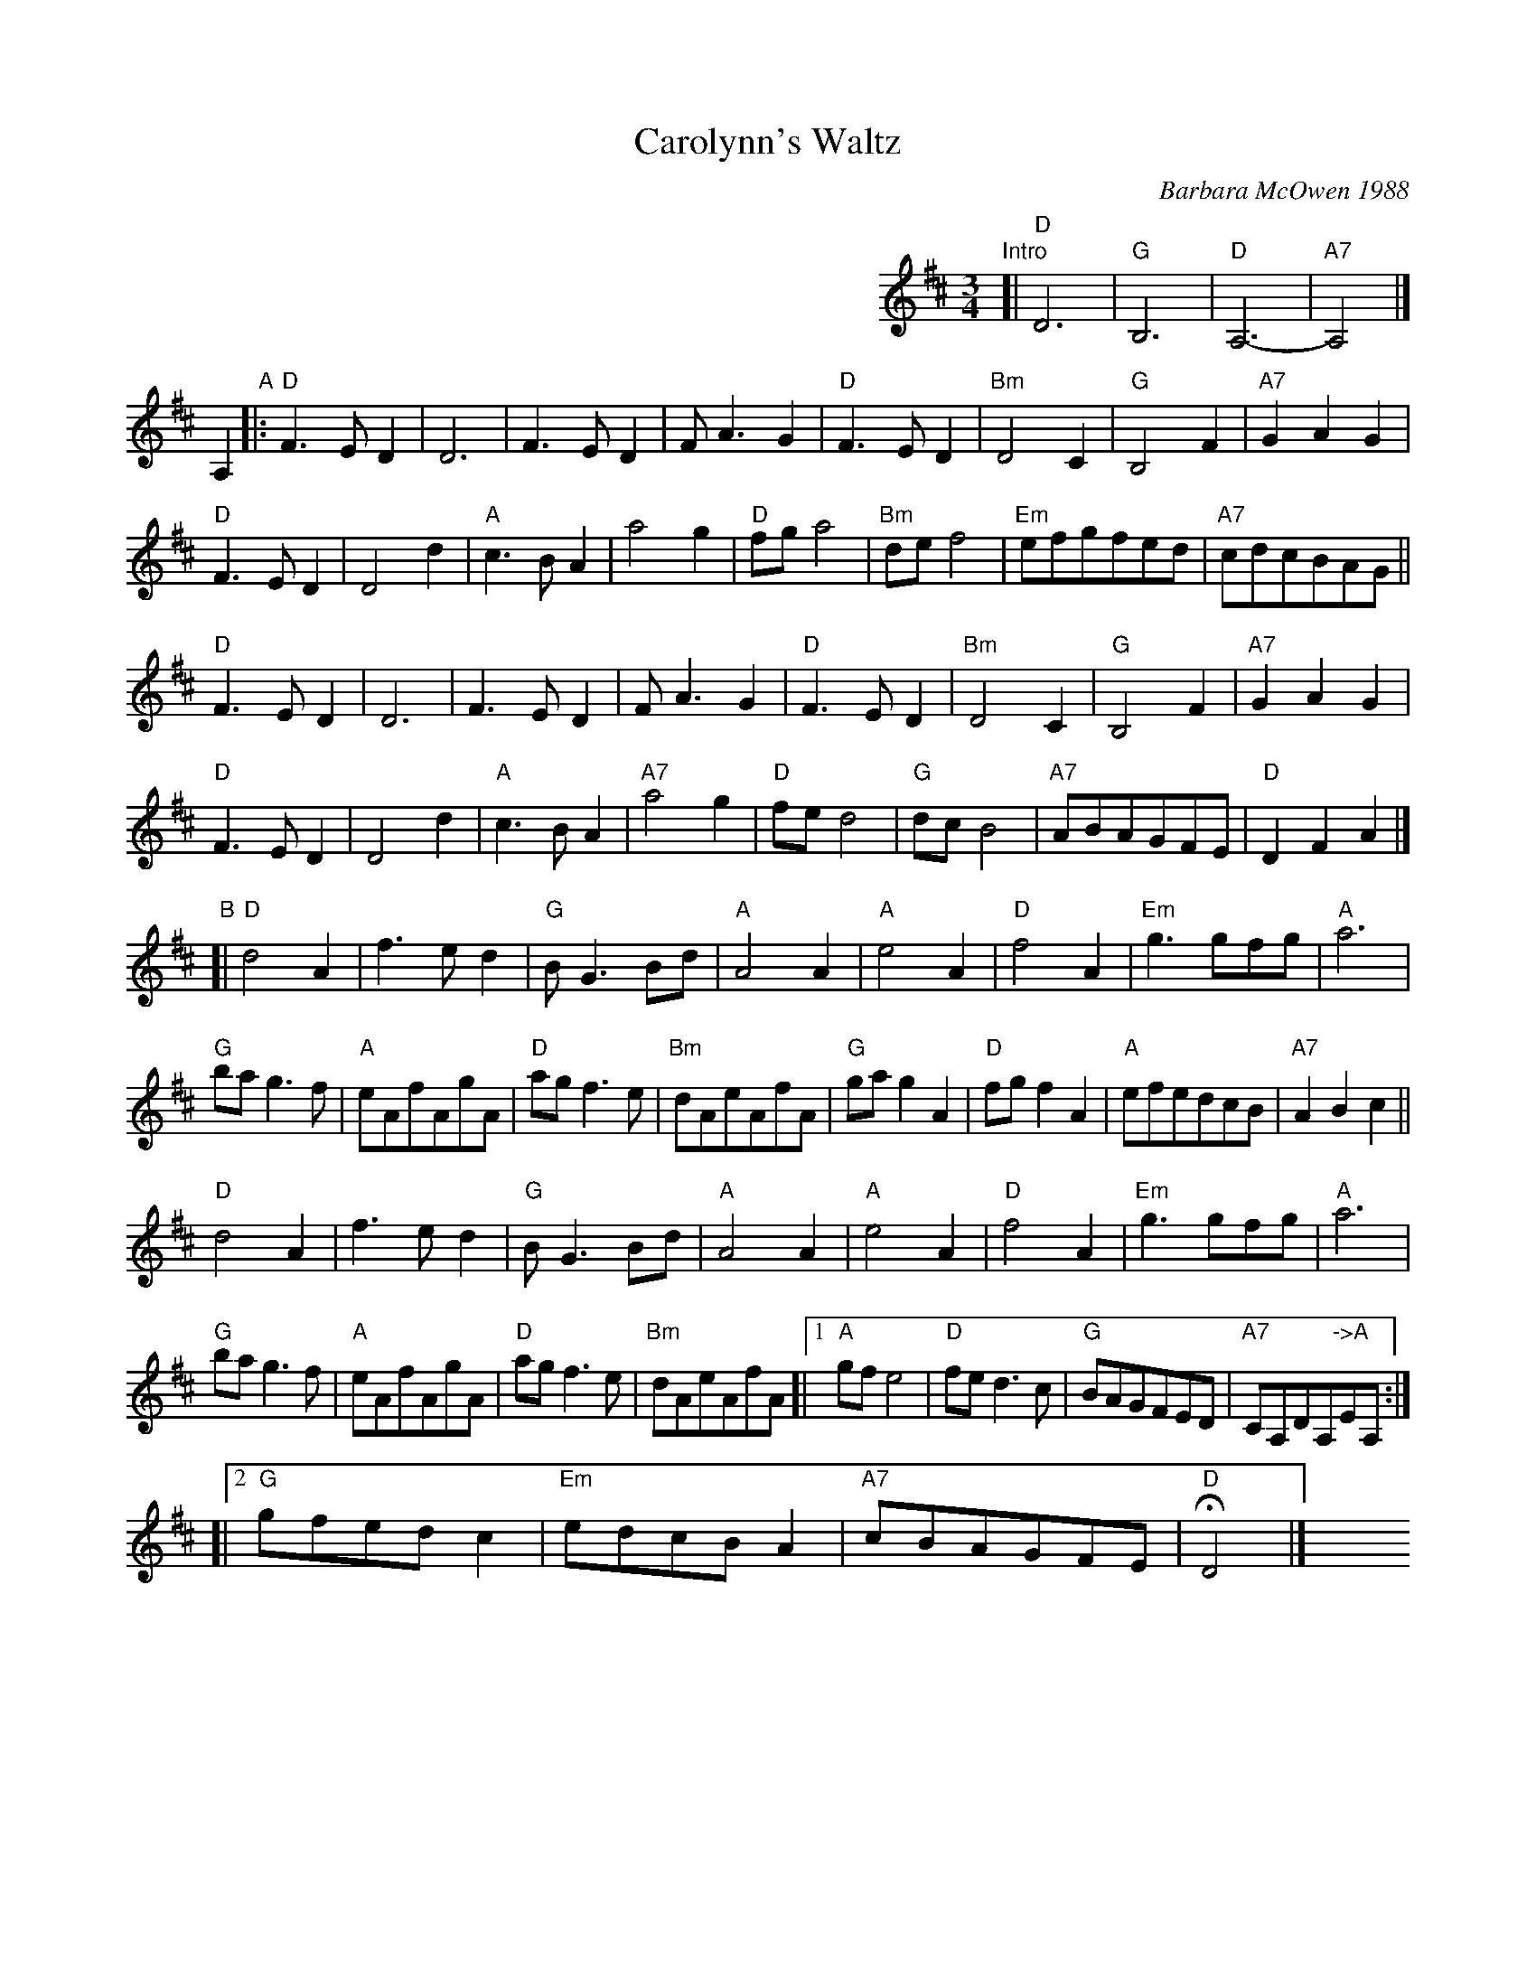 X: 1
T: Carolynn's Waltz
C: Barbara McOwen 1988
R: waltz
Z: 2014 John Chambers <jc:trillian.mit.edu>
S: handwritten copy from Barbara McOwen, in from Concord Slow Scottish Session collection
M: 3/4
L: 1/8
K: D
%%indent 400
"Intro"[| "D"D6 | "G"B,6 | "D"A,6- | "A7"A,4 |]
A,2 "A"|:\
"D"F3ED2 | D6 | F3ED2 | FA3G2 | "D"F3ED2 | "Bm"D4C2 | "G"B,4F2 | "A7"G2A2G2 |
"D"F3ED2 | D4d2 | "A"c3BA2 | a4g2 | "D"fga4 | "Bm"def4 | "Em"efgfed | "A7"cdcBAG ||
"D"F3ED2 | D6 | F3ED2 | FA3G2 | "D"F3ED2 | "Bm"D4C2 | "G"B,4F2 | "A7"G2A2G2 |
"D"F3ED2 | D4d2 | "A"c3BA2 | "A7"a4g2 | "D"fed4 | "G"dcB4 | "A7"ABAGFE | "D"D2F2A2 |]
"B"[|\
"D"d4A2 | f3ed2 | "G"BG3Bd | "A"A4A2 | "A"e4A2 | "D"f4A2 | "Em"g3gfg | "A"a6 |
"G"bag3f | "A"eAfAgA | "D"agf3e | "Bm"dAeAfA | "G"gag2A2 | "D"fgf2A2 | "A"efedcB | "A7"A2B2c2 ||
"D"d4A2 | f3ed2 | "G"BG3Bd | "A"A4A2 | "A"e4A2 | "D"f4A2 | "Em"g3gfg | "A"a6 |
"G"bag3f | "A"eAfAgA | "D"agf3e | "Bm"dAeAfA [|1 "A"gfe4 | "D"fed3c | "G"BAGFED | "A7"CA,DA,"->A"EA, :|
[|2 "G"gfedc2 | "Em"edcBA2 | "A7"cBAGFE | "D"HD4 |] y6 y6 y6 y6 y6 y6 y6 y6
